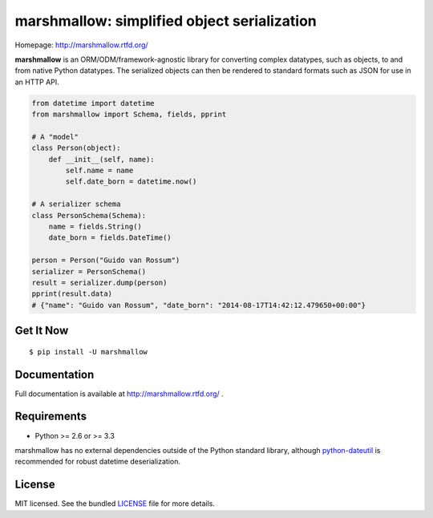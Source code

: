 ********************************************
marshmallow: simplified object serialization
********************************************

.. image:: https://badge.fury.io/py/marshmallow.png
    :target: http://badge.fury.io/py/marshmallow
    :alt: Latest version

.. image:: https://travis-ci.org/sloria/marshmallow.png?branch=master
    :target: https://travis-ci.org/sloria/marshmallow
    :alt: Travis-CI

Homepage: http://marshmallow.rtfd.org/


**marshmallow** is an ORM/ODM/framework-agnostic library for converting complex datatypes, such as objects, to and from native Python datatypes. The serialized objects can then be rendered to standard formats such as JSON for use in an HTTP API.

.. code-block:: python

    from datetime import datetime
    from marshmallow import Schema, fields, pprint

    # A "model"
    class Person(object):
        def __init__(self, name):
            self.name = name
            self.date_born = datetime.now()

    # A serializer schema
    class PersonSchema(Schema):
        name = fields.String()
        date_born = fields.DateTime()

    person = Person("Guido van Rossum")
    serializer = PersonSchema()
    result = serializer.dump(person)
    pprint(result.data)
    # {"name": "Guido van Rossum", "date_born": "2014-08-17T14:42:12.479650+00:00"}


Get It Now
==========

::

    $ pip install -U marshmallow


Documentation
=============

Full documentation is available at http://marshmallow.rtfd.org/ .


Requirements
============

- Python >= 2.6 or >= 3.3

marshmallow has no external dependencies outside of the Python standard library, although `python-dateutil <http://labix.org/python-dateutil>`_ is recommended for robust datetime deserialization.


License
=======

MIT licensed. See the bundled `LICENSE <https://github.com/sloria/marshmallow/blob/master/LICENSE>`_ file for more details.
